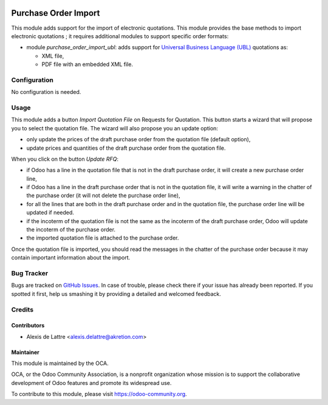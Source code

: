 .. image:: https://img.shields.io/badge/licence-AGPL--3-blue.svg
   :target: http://www.gnu.org/licenses/agpl-3.0-standalone.html
   :alt: License: AGPL-3

=====================
Purchase Order Import
=====================

This module adds support for the import of electronic quotations. This module provides the base methods to import electronic quotations ; it requires additional modules to support specific order formats:

* module *purchase_order_import_ubl*: adds support for `Universal Business Language (UBL) <http://ubl.xml.org/>`_ quotations as:

  - XML file,
  - PDF file with an embedded XML file.

Configuration
=============

No configuration is needed.

Usage
=====

This module adds a button *Import Quotation File* on Requests for Quotation. This button starts a wizard that will propose you to select the quotation file. The wizard will also propose you an update option:

* only update the prices of the draft purchase order from the quotation file (default option),
* update prices and quantities of the draft purchase order from the quotation file.

When you click on the button *Update RFQ*:

* if Odoo has a line in the quotation file that is not in the draft purchase order, it will create a new purchase order line,
* if Odoo has a line in the draft purchase order that is not in the quotation file, it will write a warning in the chatter of the purchase order (it will not delete the purchase order line),
* for all the lines that are both in the draft purchase order and in the quotation file, the purchase order line will be updated if needed.
* if the incoterm of the quotation file is not the same as the incoterm of the draft purchase order, Odoo will update the incoterm of the purchase order.
* the imported quotation file is attached to the purchase order.

Once the quotation file is imported, you should read the messages in the chatter of the purchase order because it may contain important information about the import.

.. image:: https://odoo-community.org/website/image/ir.attachment/5784_f2813bd/datas
   :alt: Try me on Runbot
   :target: https://runbot.odoo-community.org/runbot/226/10.0

Bug Tracker
===========

Bugs are tracked on `GitHub Issues
<https://github.com/OCA/edi/issues>`_. In case of trouble, please
check there if your issue has already been reported. If you spotted it first,
help us smashing it by providing a detailed and welcomed feedback.

Credits
=======

Contributors
------------

* Alexis de Lattre <alexis.delattre@akretion.com>

Maintainer
----------

.. image:: https://odoo-community.org/logo.png
   :alt: Odoo Community Association
   :target: https://odoo-community.org

This module is maintained by the OCA.

OCA, or the Odoo Community Association, is a nonprofit organization whose
mission is to support the collaborative development of Odoo features and
promote its widespread use.

To contribute to this module, please visit https://odoo-community.org.


